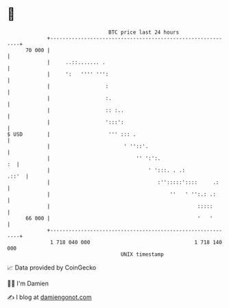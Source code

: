 * 👋

#+begin_example
                                    BTC price last 24 hours                    
                +------------------------------------------------------------+ 
         70 000 |                                                            | 
                |     ..::....... .                                          | 
                |     ':   '''' ''':                                         | 
                |                  :                                         | 
                |                  :.                                        | 
                |                  :: :..                                    | 
                |                  ':::':                                    | 
   $ USD        |                   ''' ::: .                                | 
                |                        ' ''::'.                            | 
                |                            '' ':':.                     :  | 
                |                                ' ':::. . .:          .::'  | 
                |                                   :'':::::'::::     .:     | 
                |                                       ''   ' '':.: .:      | 
                |                                                :::::       | 
         66 000 |                                                '   '       | 
                +------------------------------------------------------------+ 
                 1 718 040 000                                  1 718 140 000  
                                        UNIX timestamp                         
#+end_example
📈 Data provided by CoinGecko

🧑‍💻 I'm Damien

✍️ I blog at [[https://www.damiengonot.com][damiengonot.com]]
